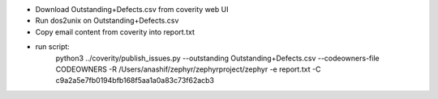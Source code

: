 

- Download Outstanding+Defects.csv from coverity web UI
- Run dos2unix on Outstanding+Defects.csv
- Copy email content from coverity into report.txt
- run script:
        python3 ../coverity/publish_issues.py --outstanding Outstanding+Defects.csv \
        --codeowners-file CODEOWNERS \
        -R /Users/anashif/zephyr/zephyrproject/zephyr \
        -e report.txt \
        -C c9a2a5e7fb0194bfb168f5aa1a0a83c73f62acb3
